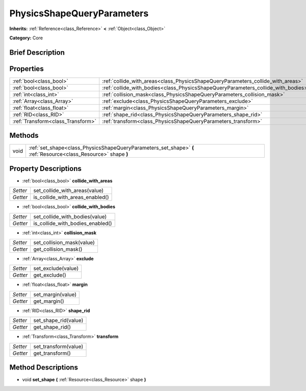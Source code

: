 .. Generated automatically by doc/tools/makerst.py in Godot's source tree.
.. DO NOT EDIT THIS FILE, but the PhysicsShapeQueryParameters.xml source instead.
.. The source is found in doc/classes or modules/<name>/doc_classes.

.. _class_PhysicsShapeQueryParameters:

PhysicsShapeQueryParameters
===========================

**Inherits:** :ref:`Reference<class_Reference>` **<** :ref:`Object<class_Object>`

**Category:** Core

Brief Description
-----------------



Properties
----------

+-----------------------------------+-----------------------------------------------------------------------------------+
| :ref:`bool<class_bool>`           | :ref:`collide_with_areas<class_PhysicsShapeQueryParameters_collide_with_areas>`   |
+-----------------------------------+-----------------------------------------------------------------------------------+
| :ref:`bool<class_bool>`           | :ref:`collide_with_bodies<class_PhysicsShapeQueryParameters_collide_with_bodies>` |
+-----------------------------------+-----------------------------------------------------------------------------------+
| :ref:`int<class_int>`             | :ref:`collision_mask<class_PhysicsShapeQueryParameters_collision_mask>`           |
+-----------------------------------+-----------------------------------------------------------------------------------+
| :ref:`Array<class_Array>`         | :ref:`exclude<class_PhysicsShapeQueryParameters_exclude>`                         |
+-----------------------------------+-----------------------------------------------------------------------------------+
| :ref:`float<class_float>`         | :ref:`margin<class_PhysicsShapeQueryParameters_margin>`                           |
+-----------------------------------+-----------------------------------------------------------------------------------+
| :ref:`RID<class_RID>`             | :ref:`shape_rid<class_PhysicsShapeQueryParameters_shape_rid>`                     |
+-----------------------------------+-----------------------------------------------------------------------------------+
| :ref:`Transform<class_Transform>` | :ref:`transform<class_PhysicsShapeQueryParameters_transform>`                     |
+-----------------------------------+-----------------------------------------------------------------------------------+

Methods
-------

+-------+-----------------------------------------------------------------------------------------------------------------+
| void  | :ref:`set_shape<class_PhysicsShapeQueryParameters_set_shape>` **(** :ref:`Resource<class_Resource>` shape **)** |
+-------+-----------------------------------------------------------------------------------------------------------------+

Property Descriptions
---------------------

.. _class_PhysicsShapeQueryParameters_collide_with_areas:

- :ref:`bool<class_bool>` **collide_with_areas**

+----------+---------------------------------+
| *Setter* | set_collide_with_areas(value)   |
+----------+---------------------------------+
| *Getter* | is_collide_with_areas_enabled() |
+----------+---------------------------------+

.. _class_PhysicsShapeQueryParameters_collide_with_bodies:

- :ref:`bool<class_bool>` **collide_with_bodies**

+----------+----------------------------------+
| *Setter* | set_collide_with_bodies(value)   |
+----------+----------------------------------+
| *Getter* | is_collide_with_bodies_enabled() |
+----------+----------------------------------+

.. _class_PhysicsShapeQueryParameters_collision_mask:

- :ref:`int<class_int>` **collision_mask**

+----------+---------------------------+
| *Setter* | set_collision_mask(value) |
+----------+---------------------------+
| *Getter* | get_collision_mask()      |
+----------+---------------------------+

.. _class_PhysicsShapeQueryParameters_exclude:

- :ref:`Array<class_Array>` **exclude**

+----------+--------------------+
| *Setter* | set_exclude(value) |
+----------+--------------------+
| *Getter* | get_exclude()      |
+----------+--------------------+

.. _class_PhysicsShapeQueryParameters_margin:

- :ref:`float<class_float>` **margin**

+----------+-------------------+
| *Setter* | set_margin(value) |
+----------+-------------------+
| *Getter* | get_margin()      |
+----------+-------------------+

.. _class_PhysicsShapeQueryParameters_shape_rid:

- :ref:`RID<class_RID>` **shape_rid**

+----------+----------------------+
| *Setter* | set_shape_rid(value) |
+----------+----------------------+
| *Getter* | get_shape_rid()      |
+----------+----------------------+

.. _class_PhysicsShapeQueryParameters_transform:

- :ref:`Transform<class_Transform>` **transform**

+----------+----------------------+
| *Setter* | set_transform(value) |
+----------+----------------------+
| *Getter* | get_transform()      |
+----------+----------------------+

Method Descriptions
-------------------

.. _class_PhysicsShapeQueryParameters_set_shape:

- void **set_shape** **(** :ref:`Resource<class_Resource>` shape **)**

